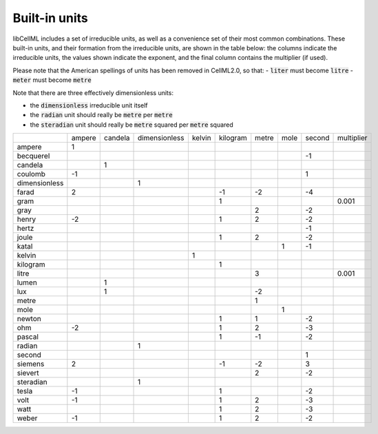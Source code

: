 ..  _builtinunits:

==============
Built-in units
==============

libCellML includes a set of irreducible units, as well as a
convenience set of their most common combinations.  These built-in units,
and their formation from the irreducible units, are shown in the table below:
the columns indicate the irreducible units, the values shown indicate the
exponent, and the final column contains the multiplier (if used).

Please note that the American spellings of units has been removed in CellML2.0, so that:
- :code:`liter` must become :code:`litre`
- :code:`meter` must become :code:`metre`

Note that there are three effectively dimensionless units:

- the :code:`dimensionless` irreducible unit itself
- the :code:`radian` unit should really be :code:`metre` per :code:`metre`
- the :code:`steradian` unit should really be
  :code:`metre` squared per :code:`metre` squared

.. csv-table::
    :align: right
    :widths: auto

    ,ampere,candela,dimensionless,kelvin,kilogram,metre,mole,second,multiplier
    ampere,1,,,,,,,,
    becquerel,,,,,,,,-1,
    candela,,1,,,,,,,
    coulomb,-1,,,,,,,1,
    dimensionless,,,1,,,,,,
    farad,2,,,,-1,-2,,-4,
    gram,,,,,1,,,,0.001
    gray,,,,,,2,,-2,
    henry,-2,,,,1,2,,-2,
    hertz,,,,,,,,-1,
    joule,,,,,1,2,,-2,
    katal,,,,,,,1,-1,
    kelvin,,,,1,,,,,
    kilogram,,,,,1,,,,
    litre,,,,,,3,,,0.001
    lumen,,1,,,,,,,
    lux,,1,,,,-2,,,
    metre,,,,,,1,,,
    mole,,,,,,,1,,
    newton,,,,,1,1,,-2,
    ohm,-2,,,,1,2,,-3,
    pascal,,,,,1,-1,,-2,
    radian,,,1,,,,,,
    second,,,,,,,,1,
    siemens,2,,,,-1,-2,,3,
    sievert,,,,,,2,,-2,
    steradian,,,1,,,,,,
    tesla,-1,,,,1,,,-2,
    volt,-1,,,,1,2,,-3,
    watt,,,,,1,2,,-3,
    weber,-1,,,,1,2,,-2,
